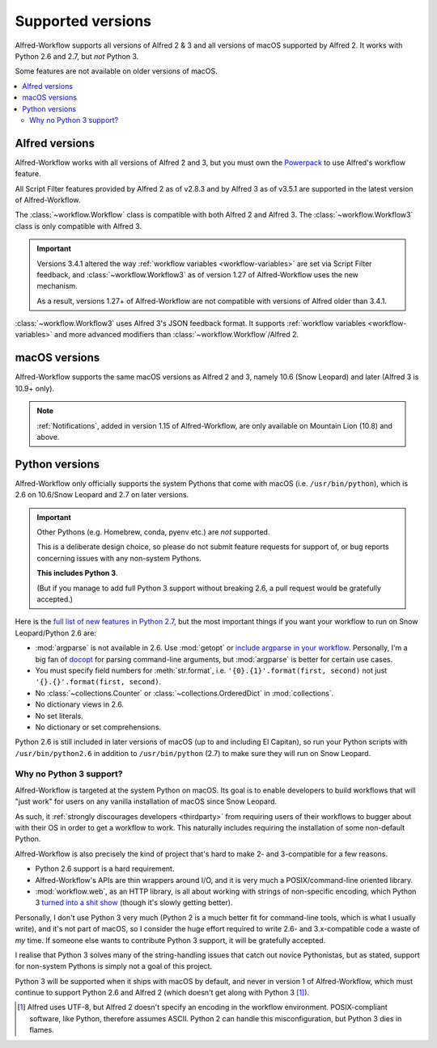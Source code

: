 
.. _supported-versions:

==================
Supported versions
==================

Alfred-Workflow supports all versions of Alfred 2 & 3 and all versions
of macOS supported by Alfred 2. It works with Python 2.6 and 2.7,
but *not* Python 3.

Some features are not available on older versions of macOS.

.. contents::
   :local:


Alfred versions
===============

Alfred-Workflow works with all versions of Alfred 2 and 3, but you must
own the `Powerpack`_ to use Alfred's workflow feature.

All Script Filter features provided by Alfred 2 as of v2.8.3 and by Alfred
3 as of v3.5.1 are supported in the latest version of Alfred-Workflow.

The :class:`~workflow.Workflow` class is compatible with both
Alfred 2 and Alfred 3. The :class:`~workflow.Workflow3` class
is only compatible with Alfred 3.

.. important::

    Versions 3.4.1 altered the way :ref:`workflow variables <workflow-variables>`
    are set via Script Filter feedback, and :class:`~workflow.Workflow3` as of
    version 1.27 of Alfred-Workflow uses the new mechanism.

    As a result, versions 1.27+ of Alfred-Workflow are not compatible with
    versions of Alfred older than 3.4.1.

:class:`~workflow.Workflow3` uses Alfred 3's JSON feedback
format. It supports :ref:`workflow variables <workflow-variables>` and
more advanced modifiers than :class:`~workflow.Workflow`/Alfred 2.


macOS versions
==============

Alfred-Workflow supports the same macOS versions as Alfred 2 and 3,
namely 10.6 (Snow Leopard) and later (Alfred 3 is 10.9+ only).

.. note::

    :ref:`Notifications`, added in version 1.15 of Alfred-Workflow, are
    only available on Mountain Lion (10.8) and above.


Python versions
===============

Alfred-Workflow only officially supports the system Pythons that come with
macOS (i.e. ``/usr/bin/python``), which is 2.6 on 10.6/Snow Leopard and 2.7
on later versions.

.. important::

    Other Pythons (e.g. Homebrew, conda, pyenv etc.) are *not* supported.

    This is a deliberate design choice, so please do not submit feature
    requests for support of, or bug reports concerning issues with any
    non-system Pythons.

    **This includes Python 3**.

    (But if you manage to add full Python 3 support without breaking
    2.6, a pull request would be gratefully accepted.)


Here is the `full list of new features in Python 2.7`_, but the
most important things if you want your workflow to run on Snow
Leopard/Python 2.6 are:

- :mod:`argparse` is not available in 2.6. Use :mod:`getopt` or
  `include argparse in your workflow`_. Personally, I'm a big fan of
  `docopt`_ for parsing command-line arguments, but :mod:`argparse`
  is better for certain use cases.
- You must specify field numbers for :meth:`str.format`, i.e.
  ``'{0}.{1}'.format(first, second)`` not just
  ``'{}.{}'.format(first, second)``.
- No :class:`~collections.Counter` or
  :class:`~collections.OrderedDict` in :mod:`collections`.
- No dictionary views in 2.6.
- No set literals.
- No dictionary or set comprehensions.

Python 2.6 is still included in later versions of macOS (up to and
including El Capitan), so run your Python scripts with
``/usr/bin/python2.6`` in addition to ``/usr/bin/python`` (2.7) to
make sure they will run on Snow Leopard.


Why no Python 3 support?
------------------------

Alfred-Workflow is targeted at the system Python on macOS. Its goal is to
enable developers to build workflows that will "just work" for users on any
vanilla installation of macOS since Snow Leopard.

As such, it :ref:`strongly discourages developers <thirdparty>` from
requiring users of their workflows to bugger about with their OS in
order to get a workflow to work. This naturally includes requiring the
installation of some non-default Python.

Alfred-Workflow is also precisely the kind of project that's hard to make
2- and 3-compatible for a few reasons.

- Python 2.6 support is a hard requirement.
- Alfred-Workflow's APIs are thin wrappers around I/O, and it is very much
  a POSIX/command-line oriented library.
- :mod:`workflow.web`, as an HTTP library, is all about working with strings
  of non-specific encoding, which Python 3 `turned into a shit show`_
  (though it's slowly getting better).

Personally, I don't use Python 3 very much (Python 2 is a much better fit for
command-line tools, which is what I usually write), and it's not part of macOS,
so I consider the huge effort required to write 2.6- and 3.x-compatible code
a waste of *my* time. If someone else wants to contribute Python 3
support, it will be gratefully accepted.

I realise that Python 3 solves many of the string-handling issues that
catch out novice Pythonistas, but as stated, support for non-system
Pythons is simply not a goal of this project.

Python 3 will be supported when it ships with macOS by default, and never
in version 1 of Alfred-Workflow, which must continue to support Python 2.6
and Alfred 2 (which doesn't get along with Python 3 [1]_).


.. [1] Alfred uses UTF-8, but Alfred 2 doesn't specify an encoding in the
    workflow environment. POSIX-compliant software, like Python, therefore
    assumes ASCII. Python 2 can handle this misconfiguration, but Python 3
    dies in flames.

.. _full list of new features in Python 2.7: https://docs.python.org/3/whatsnew/2.7.html
.. _include argparse in your workflow: https://pypi.python.org/pypi/argparse
.. _docopt: http://docopt.org/
.. _Powerpack: https://buy.alfredapp.com/
.. _turned into a shit show: http://lucumr.pocoo.org/2014/1/5/unicode-in-2-and-3/
